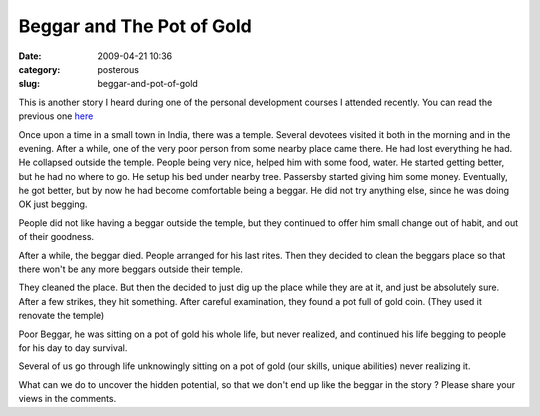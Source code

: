 Beggar and The Pot of Gold
##########################

:date: 2009-04-21 10:36
:category: posterous
:slug: beggar-and-pot-of-gold


.. image:: http://farm4.static.flickr.com/3212/3058440602_500d4836c8_m.jpg

This is another story I heard during one of the personal development courses I attended recently. You can read the previous one here_ 


Once upon a time in a small town in India, there was a temple. Several devotees visited it both in the morning and in the evening. After a while, one of the very poor person from some nearby place came there. He had lost everything he had. He collapsed outside the temple. People being very nice, helped him with some food, water. He started getting better, but he had no where to go. He setup his bed under nearby tree. Passersby started giving him some money. Eventually, he got better, but by now he had become comfortable being a beggar. He did not try anything else, since he was doing OK just begging.

People did not like having a beggar outside the temple, but they continued to offer him small change out of habit, and out of their goodness.

After a while, the beggar died. People arranged for his last rites. Then they decided to clean the beggars place so that there won\'t be any more beggars outside their temple.


They cleaned the place. But then the decided to just dig up the place while they are at it, and just be absolutely sure. After a few strikes, they hit something. After careful examination, they found a pot full of gold coin. (They used it renovate the temple)


Poor Beggar, he was sitting on a pot of gold his whole life, but never realized, and continued his life begging to people for his day to day survival.

Several of us go through life unknowingly sitting on a pot of gold (our skills, unique abilities) never realizing it.


What can we do to uncover the hidden potential, so that we don\'t end up like the beggar in the story ?
Please share your views in the comments.


.. _here: http://mandarvaze.posterous.com/story-of-a-man-complaining-to-the-god

